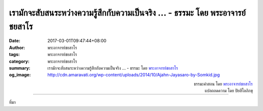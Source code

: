 เรามักจะสับสนระหว่างความรู้สึกกับความเป็นจริง ... - ธรรมะ โดย พระอาจารย์ชยสาโร
###########################################################################

:date: 2017-03-01T09:47:44+08:00
:author: พระอาจารย์ชยสาโร
:tags: พระอาจารย์ชยสาโร
:category: พระอาจารย์ชยสาโร
:summary: เรามักจะสับสนระหว่างความรู้สึกกับความเป็นจริง ...
          - ธรรมะ โดย `พระอาจารย์ชยสาโร`_
:og_image: http://cdn.amaravati.org/wp-content/uploads/2014/10/Ajahn-Jayasaro-by-Somkid.jpg


.. raw:: html

  <p>เรามักจะสับสนระหว่างความรู้สึกกับความเป็นจริง  เช่น เรามักจะบอกว่า &#39;เรื่องนี้น่าเบื่อ&#39; แทนที่จะพูดว่า &#39;ฉันเบื่อ&#39;  เรามักจะบอกว่า &#39;เรื่องนี้น่าหดหู่&#39; แทนที่จะพูดว่า &#39;ฉันรู้สึกหดหู่&#39;</p><p> หากเรื่องนั้นน่าเบื่อจริง ทุกคนก็ต้องเบื่อเหมือนกัน แต่ทำไมบางคนไม่รู้สึกเบื่อในเรื่องที่เราเห็นว่าน่าเบื่อ บางคนอาจสนุกกับเรื่องนั้นเสียด้วยซ้ำ </p><p> เราควรตระหนักว่าอารมณ์ของเราไม่ใช่สิ่งสะท้อนจากสถานการณ์ภายนอกแบบไม่มีทางหลีกเลี่ยง  เรามีสมรรถภาพในการอบรมจิตใจให้อยู่ในระดับที่จะไม่ถูกกำหนดจากสถานการณ์ที่เรากำลังเผชิญอยู่</p>

.. container:: align-right

  | ธรรมะคำสอน โดย `พระอาจารย์ชยสาโร`_
  | แปลถอดความ โดย ปิยสีโลภิกขุ

.. image:: https://scontent-tpe1-1.xx.fbcdn.net/v/t31.0-8/17015887_1132275923547759_8074982023551895387_o.jpg?oh=915518619041016241c1b32b45e3f274&oe=593DCEE3
   :align: center
   :alt: เรามักจะสับสนระหว่างความรู้สึกกับความเป็นจริง

----

ที่มา

.. raw:: html

  <iframe src="https://www.facebook.com/plugins/post.php?href=https%3A%2F%2Fwww.facebook.com%2Fjayasaro.panyaprateep.org%2Fposts%2F1131682866940398%3A0&width=500" width="500" height="277" style="border:none;overflow:hidden" scrolling="no" frameborder="0" allowTransparency="true"></iframe>

.. _พระอาจารย์ชยสาโร: https://th.wikipedia.org/wiki/พระฌอน_ชยสาโร
